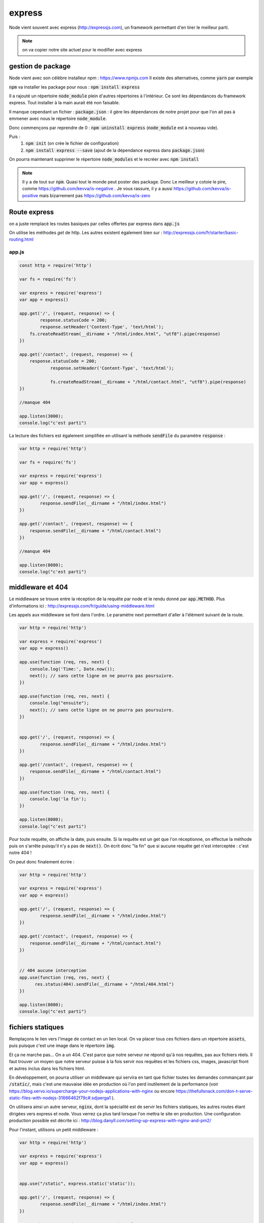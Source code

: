 *******
express
*******

Node vient souvent avec express (http://expressjs.com), un framework permettant d'en tirer le meilleur parti.

.. note:: on va copier notre site actuel pour le modifier avec express

gestion de package
==================

Node vient avec son célèbre installeur npm : https://www.npmjs.com 
Il existe des alternatives, comme  :code:`yarn` par exemple
 
:code:`npm` va installer les package pour nous : :code:`npm install express` 

Il a rajouté un répertoire :code:`node_module` plein d'autres répertoires à l'intérieur. Ce sont les dépendances du framework express. Tout installer à la main aurait été non faisable. 

Il manque cependant un fichier : :code:`package.json` : il gère les dépendances de notre projet pour que l'on ait pas à emmener avec nous le répertoire :code:`node_module`.

Donc commençons par reprendre de 0 : :code:`npm uninstall express` (:code:`node_module` est à nouveau vide).

Puis : 
    #. :code:`npm init` (on crée le fichier de configuration)
    #. :code:`npm install express --save` (ajout de la dépendance express dans :code:`package.json`)
    

On pourra maintenant supprimer le répertoire :code:`node_modules` et le recréer avec :code:`npm install` 


.. note:: 
    Il y a de tout sur :code:`npm`. Quasi tout le monde peut poster des package. Donc Le meilleur y cotoie le pire, comme https://github.com/kevva/is-negative . Je vous rassure, il y a aussi https://github.com/kevva/is-positive mais bizarrement pas https://github.com/kevva/is-zero
    
    

Route express
=============

on a juste remplacé les routes basiques par celles offertes par express dans :code:`app.js` 

On utilise les méthodes *get* de http. Les autres existent également bien sur : http://expressjs.com/fr/starter/basic-routing.html


app.js
^^^^^^ 

.. code-block:: javascript 

    const http = require('http') 

    var fs = require('fs')

    var express = require('express')
    var app = express()

    app.get('/', (request, response) => {
	    response.statusCode = 200;
	    response.setHeader('Content-Type', 'text/html');
        fs.createReadStream(__dirname + "/html/index.html", "utf8").pipe(response)    
    })

    app.get('/contact', (request, response) => {
    	response.statusCode = 200;
		response.setHeader('Content-Type', 'text/html');
		
		fs.createReadStream(__dirname + "/html/contact.html", "utf8").pipe(response)    
    })

    //manque 404

    app.listen(3000);
    console.log("c'est parti")


La lecture des fichiers est également simplifiée en utilisant la méthode :code:`sendFile` du paramètre :code:`response` :


.. code-block:: javascript 


    var http = require('http') 

    var fs = require('fs')

    var express = require('express')
    var app = express()

    app.get('/', (request, response) => {
            response.sendFile(__dirname + "/html/index.html")
    })

    app.get('/contact', (request, response) => {
        response.sendFile(__dirname + "/html/contact.html")
    })

    //manque 404

    app.listen(8080);
    console.log("c'est parti")


middleware et 404
=================

Le middleware se trouve entre la réception de la requête par node et le rendu donné par :code:`app.METHOD`. Plus d'informations ici : http://expressjs.com/fr/guide/using-middleware.html 

Les appels aux middleware se font dans l'ordre. Le paramètre next permettant d'aller à l'élément suivant de la route.


.. code-block:: javascript 

    var http = require('http') 

    var express = require('express')
    var app = express()

    app.use(function (req, res, next) {
        console.log('Time:', Date.now());
        next(); // sans cette ligne on ne pourra pas poursuivre.
    })

    app.use(function (req, res, next) {
        console.log("ensuite");
        next(); // sans cette ligne on ne pourra pas poursuivre.
    })


    app.get('/', (request, response) => {
            response.sendFile(__dirname + "/html/index.html")
    })

    app.get('/contact', (request, response) => {
        response.sendFile(__dirname + "/html/contact.html")
    })

    app.use(function (req, res, next) {
        console.log('la fin');
    })

    app.listen(8080);
    console.log("c'est parti")


Pour toute requête, on affiche la date, puis ensuite. Si la requête est un get que l'on réceptionne, on effectue la méthode puis on s'arrête puisqu'il n'y a pas de :code:`next()`. On écrit donc "la fin" que si aucune requête get n'est interceptée : c'est notre 404 !

On peut donc finalement écrire : 

.. code-block:: javascript

    var http = require('http') 

    var express = require('express')
    var app = express()

    app.get('/', (request, response) => {
            response.sendFile(__dirname + "/html/index.html")
    })

    app.get('/contact', (request, response) => {
        response.sendFile(__dirname + "/html/contact.html")
    })


    // 404 aucune interception
    app.use(function (req, res, next) {
          res.status(404).sendFile(__dirname + "/html/404.html")
    })

    app.listen(8080);
    console.log("c'est parti")


fichiers statiques
==================

Remplaçons le lien vers l'image de contact en un lien local. On va placer tous ces fichiers dans un répertoire :code:`assets`, puis puisque c'est une image dans le répertoire :code:`img`.

Et ça ne marche pas... On a un 404. C'est parce que notre serveur ne répond qu'à nos requêtes, pas aux fichiers réels. Il faut trouver un moyen que notre serveur puisse à la fois servir nos requêtes et les fichiers css, images, javascript front et autres inclus dans les fichiers html.

En développement, on pourra utiliser un middleware qui servira en tant que fichier toutes les demandes commançant par :code:`/static/`, mais c'est une mauvaise idée en production où l'on perd inutilement de la performance (voir https://blog.xervo.io/supercharge-your-nodejs-applications-with-nginx ou encore https://thefullsnack.com/don-t-serve-static-files-with-nodejs-31666462f79c#.sdjaerga1 ). 


On utilisera ainsi un autre serveur, :code:`nginx`, dont la spécialité est de servir les fichiers statiques, les autres routes étant dirigées vers express et node. Vous verrez ça plus tard lorsque l'on mettra le site en production. Une configuration production possible est décrite ici : http://blog.danyll.com/setting-up-express-with-nginx-and-pm2/ 

Pour l'instant, utilisons un petit middleware : 


.. code-block:: javascript

    var http = require('http') 

    var express = require('express')
    var app = express()


    app.use("/static", express.static('static'));

    app.get('/', (request, response) => {
            response.sendFile(__dirname + "/html/index.html")
    })

    app.get('/contact', (request, response) => {
        response.sendFile(__dirname + "/html/contact.html")
    })


    // 404 aucune interception
    app.use(function (req, res, next) {
          res.status(404).sendFile(__dirname + "/html/404.html")
    })

    app.listen(8080);
    console.log("c'est parti");


templates
=========

Générer des fichiers html spécifiques pour chaque requête. Pour cela on du choix : http://expressjs.com/en/guide/using-template-engines.html et on utilisera http://ejs.co :

Il faut commencer par l'installer et le mettre en dépendance : :code:`npm install ejs --save` 
.. code-block:: javascript

    app.set('view engine', 'ejs')


Commençons par transformer nos fichiers html en templates :
    * les templates se trouvent par défaut dans le répertoire :code:`views`
    * on renomme nos fichiers html en ejs
    * on utilise la méthode de rendu plutôt que de charger directement les fichiers : https://www.npmjs.com/package/ejs

.. code-block:: javascript

    var http = require('http') 

    var fs = require('fs')

    var express = require('express')
    var app = express()
	
	app.set('view engine', 'ejs')

    app.use("/static", express.static(__dirname + '/static'))
	
    app.use(function (req, res, next) {
        console.log('Time:', Date.now());
        next(); // sans cette ligne on ne pourra pas poursuivre.
    })

    app.use(function (req, res, next) {
        console.log("ensuite");
        next(); // sans cette ligne on ne pourra pas poursuivre.
    })


	app.get('/', (request, response) => {
	        response.render("index")
	})

	app.get('/contact', (request, response) => {
	    response.render("contact")
	})

    app.use(function (req, res, next) {
        res.status(404).render("404")
    })

    //manque 404

    app.listen(3000);
    console.log("c'est parti")



Puis ajoutons un élément qui va être sur toutes les pages :
    * on crée une navbar toute simple, que l'on place dans un sous-répertoire de :code:`views`,  :code:`partials`
    * on l'inclut dans nos templates en ajoutant dans notre fichier ejs la ligne :code:`<% include partials/navbar.ejs %>` Ici, cela pourra être la première ligne du body. 


navbar.ejs
^^^^^^^^^^ 

.. code-block:: html

	<style>
	    nav > ul {
	        font-size: .5em;
	        text-align: left;
	    }
		nav > ul > li {
			display: inline;
		
		}
	</style>

	<nav>
	  <ul>
	  	<li><a href="/">Maison</a></li>
	    <li><a href="/contact">contact</a></li>
	  </ul>
	</nav>

Passage de paramètres
=====================
 
 .. todo:: cours prochain.
 

 